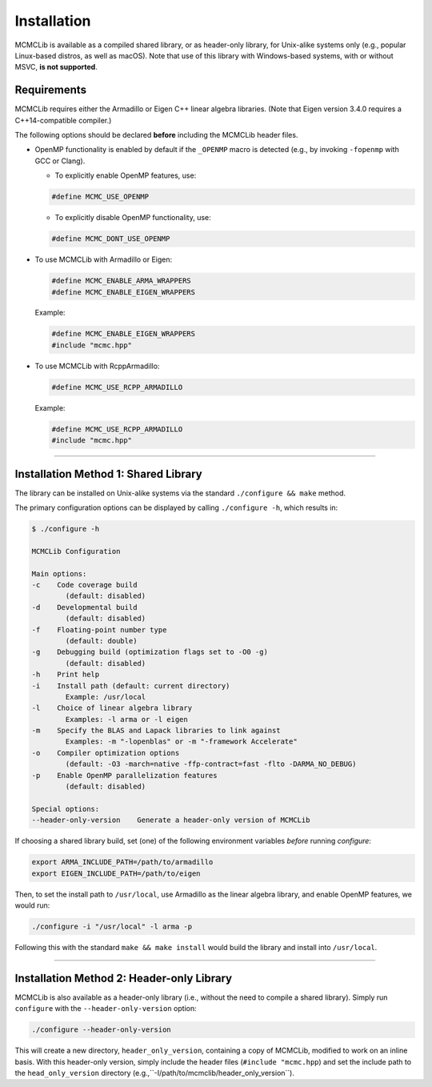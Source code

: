 .. Copyright (c) 2011-2023 Keith O'Hara

   Distributed under the terms of the Apache License, Version 2.0.

   The full license is in the file LICENSE, distributed with this software.

.. _installation:

Installation
============

MCMCLib is available as a compiled shared library, or as header-only library, for Unix-alike systems only (e.g., popular Linux-based distros, as well as macOS). Note that use of this library with Windows-based systems, with or without MSVC, **is not supported**.


Requirements
------------

MCMCLib requires either the Armadillo or Eigen C++ linear algebra libraries. (Note that Eigen version 3.4.0 requires a C++14-compatible compiler.)

The following options should be declared **before** including the MCMCLib header files. 

- OpenMP functionality is enabled by default if the ``_OPENMP`` macro is detected (e.g., by invoking ``-fopenmp`` with GCC or Clang). 

  - To explicitly enable OpenMP features, use:

  .. code:: cpp

    #define MCMC_USE_OPENMP

  - To explicitly disable OpenMP functionality, use:

  .. code:: cpp

    #define MCMC_DONT_USE_OPENMP

- To use MCMCLib with Armadillo or Eigen:

  .. code:: cpp

    #define MCMC_ENABLE_ARMA_WRAPPERS
    #define MCMC_ENABLE_EIGEN_WRAPPERS

  Example:

  .. code:: cpp

    #define MCMC_ENABLE_EIGEN_WRAPPERS
    #include "mcmc.hpp"

- To use MCMCLib with RcppArmadillo:

  .. code:: cpp

    #define MCMC_USE_RCPP_ARMADILLO

  Example:

  .. code:: cpp

    #define MCMC_USE_RCPP_ARMADILLO
    #include "mcmc.hpp"


----

Installation Method 1: Shared Library
-------------------------------------

The library can be installed on Unix-alike systems via the standard ``./configure && make`` method.

The primary configuration options can be displayed by calling ``./configure -h``, which results in:

.. code:: bash

    $ ./configure -h

    MCMCLib Configuration

    Main options:
    -c    Code coverage build
            (default: disabled)
    -d    Developmental build
            (default: disabled)
    -f    Floating-point number type
            (default: double)
    -g    Debugging build (optimization flags set to -O0 -g)
            (default: disabled)
    -h    Print help
    -i    Install path (default: current directory)
            Example: /usr/local
    -l    Choice of linear algebra library
            Examples: -l arma or -l eigen
    -m    Specify the BLAS and Lapack libraries to link against
            Examples: -m "-lopenblas" or -m "-framework Accelerate"
    -o    Compiler optimization options
            (default: -O3 -march=native -ffp-contract=fast -flto -DARMA_NO_DEBUG)
    -p    Enable OpenMP parallelization features
            (default: disabled)

    Special options:
    --header-only-version    Generate a header-only version of MCMCLib

If choosing a shared library build, set (one) of the following environment variables *before* running `configure`:

.. code:: bash

    export ARMA_INCLUDE_PATH=/path/to/armadillo
    export EIGEN_INCLUDE_PATH=/path/to/eigen

Then, to set the install path to ``/usr/local``, use Armadillo as the linear algebra library, and enable OpenMP features, we would run:

.. code:: bash

    ./configure -i "/usr/local" -l arma -p

Following this with the standard ``make && make install`` would build the library and install into ``/usr/local``.

----

Installation Method 2: Header-only Library
------------------------------------------

MCMCLib is also available as a header-only library (i.e., without the need to compile a shared library). Simply run ``configure`` with the ``--header-only-version`` option:

.. code:: bash

    ./configure --header-only-version

This will create a new directory, ``header_only_version``, containing a copy of MCMCLib, modified to work on an inline basis. 
With this header-only version, simply include the header files (``#include "mcmc.hpp``) and set the include path to the ``head_only_version`` directory (e.g.,``-I/path/to/mcmclib/header_only_version``).
